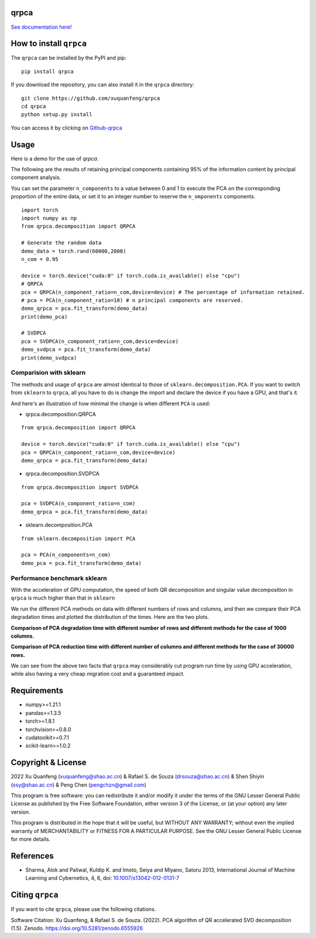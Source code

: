 qrpca
=====
.. image:: https://img.shields.io/pypi/v/qrpca
   :target: https://pypi.org/project/qrpca/

.. image:: https://zenodo.org/badge/DOI/10.5281/zenodo.6555926.svg
   :target: https://doi.org/10.5281/zenodo.6555926
.. image:: https://img.shields.io/badge/build-passing-successw

 *qrpca  works similarly to sklean.decomposition, but employs a QR-based PCA decomposition and supports CUDA acceleration via torch.*

`See documentation here! <https://qrpca.readthedocs.io/en/stable/README.html>`_

How to install ``qrpca``
========================

The ``qrpca`` can be installed by the PyPI and pip:

::

   pip install qrpca

If you download the repository, you can also install it in the ``qrpca`` directory:

::

   git clone https://github.com/xuquanfeng/qrpca
   cd qrpca
   python setup.py install

You can access it by clicking on `Github-qrpca <https://github.com/xuquanfeng/qrpca>`_

Usage
====================

Here is a demo for the use of `qrpca`.

The following are the results of retaining principal components containing 95% of the information content by principal component analysis.


You can set the parameter ``n_components`` to a value between 0 and 1 to execute the PCA on the corresponding proportion of the entire data, or set it to an integer number to reserve the ``n_omponents`` components.

::

    import torch
    import numpy as np
    from qrpca.decomposition import QRPCA
    
    # Generate the random data
    demo_data = torch.rand(60000,2000)
    n_com = 0.95

    device = torch.device("cuda:0" if torch.cuda.is_available() else "cpu")
    # QRPCA
    pca = QRPCA(n_component_ratio=n_com,device=device) # The percentage of information retained.
    # pca = PCA(n_component_ratio=10) # n principal components are reserved.
    demo_qrpca = pca.fit_transform(demo_data)
    print(demo_pca)
    
    # SVDPCA
    pca = SVDPCA(n_component_ratio=n_com,device=device)
    demo_svdpca = pca.fit_transform(demo_data)
    print(demo_svdpca)

==========================
Comparision with sklearn
==========================

The methods and usage of ``qrpca`` are almost identical to those of ``sklearn.decomposition.PCA``. If you want to switch from ``sklearn`` to ``qrpca``, all you have to do is change the import and declare the device if you have a GPU, and that's it.

And here's an illustration of how minimal the change is when different ``PCA`` is used:

- qrpca.decomposition.QRPCA
::

    from qrpca.decomposition import QRPCA
    
    device = torch.device("cuda:0" if torch.cuda.is_available() else "cpu")
    pca = QRPCA(n_component_ratio=n_com,device=device)
    demo_qrpca = pca.fit_transform(demo_data)

- qrpca.decomposition.SVDPCA
::

    from qrpca.decomposition import SVDPCA

    pca = SVDPCA(n_component_ratio=n_com)
    demo_qrpca = pca.fit_transform(demo_data)

- sklearn.decomposition.PCA
::

    from sklearn.decomposition import PCA

    pca = PCA(n_components=n_com)
    demo_pca = pca.fit_transform(demo_data)


=============================
Performance benchmark sklearn
=============================

With the acceleration of GPU computation, the speed of both QR decomposition and singular value decomposition in ``qrpca`` is much higher than that in ``sklearn``

We run the different PCA methods on data with different numbers of rows and columns, and then we compare their PCA degradation times and plotted the distribution of the times. Here are the two plots.

**Comparison of PCA degradation time with different number of rows and different methods for the case of 1000 columns.**

.. image:: https://github.com/xuquanfeng/qrpca/blob/v1.4.4/qrpca_test/result_1000.png

**Comparison of PCA reduction time with different number of columns and different methods for the case of 30000 rows.**

.. image:: https://github.com/xuquanfeng/qrpca/blob/v1.4.4/qrpca_test/3w_18_result.png


We can see from the above two facts that ``qrpca`` may considerably cut program run time by using GPU acceleration, while also having a very cheap migration cost and a guaranteed impact.

Requirements
============

-  numpy>=1.21.1
-  pandas>=1.3.5
-  torch>=1.8.1
-  torchvision>=0.8.0
-  cudatoolkit>=0.7.1
-  scikit-learn>=1.0.2

Copyright & License
===================
2022 Xu Quanfeng (xuquanfeng@shao.ac.cn) & Rafael S. de Souza (drsouza@shao.ac.cn) & Shen Shiyin (ssy@shao.ac.cn) & Peng Chen (pengchzn@gmail.com)

This program is free software: you can redistribute it and/or modify it under the terms of the GNU Lesser General Public License as published by the Free Software Foundation, either version 3 of the License, or (at your option) any later version.

This program is distributed in the hope that it will be useful, but WITHOUT ANY WARRANTY; without even the implied warranty of MERCHANTABILITY or FITNESS FOR A PARTICULAR PURPOSE. See the GNU Lesser General Public License for more details.

References
==========

- Sharma, Alok and Paliwal, Kuldip K. and Imoto, Seiya and Miyano, Satoru 2013, International Journal of Machine Learning and Cybernetics, 4, 6, doi: `10.1007/s13042-012-0131-7 <https://link.springer.com/article/10.1007/s13042-012-0131-7>`_


Citing ``qrpca``
================

If you want to cite ``qrpca``, please use the following citations.

Software Citation: Xu Quanfeng, & Rafael S. de Souza. (2022). PCA algorithm of QR accelerated SVD decomposition (1.5). Zenodo. https://doi.org/10.5281/zenodo.6555926
